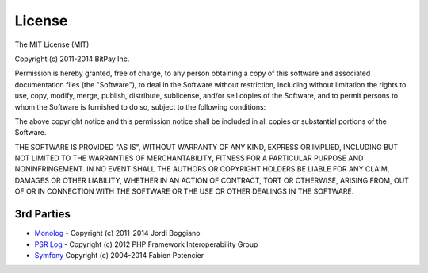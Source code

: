 =======
License
=======

The MIT License (MIT)

Copyright (c) 2011-2014 BitPay Inc.

Permission is hereby granted, free of charge, to any person obtaining a copy
of this software and associated documentation files (the "Software"), to deal
in the Software without restriction, including without limitation the rights
to use, copy, modify, merge, publish, distribute, sublicense, and/or sell
copies of the Software, and to permit persons to whom the Software is
furnished to do so, subject to the following conditions:

The above copyright notice and this permission notice shall be included in
all copies or substantial portions of the Software.

THE SOFTWARE IS PROVIDED "AS IS", WITHOUT WARRANTY OF ANY KIND, EXPRESS OR
IMPLIED, INCLUDING BUT NOT LIMITED TO THE WARRANTIES OF MERCHANTABILITY,
FITNESS FOR A PARTICULAR PURPOSE AND NONINFRINGEMENT. IN NO EVENT SHALL THE
AUTHORS OR COPYRIGHT HOLDERS BE LIABLE FOR ANY CLAIM, DAMAGES OR OTHER
LIABILITY, WHETHER IN AN ACTION OF CONTRACT, TORT OR OTHERWISE, ARISING FROM,
OUT OF OR IN CONNECTION WITH THE SOFTWARE OR THE USE OR OTHER DEALINGS IN
THE SOFTWARE.

3rd Parties
-----------

* `Monolog <https://github.com/Seldaek/monolog>`_ - Copyright (c) 2011-2014 Jordi Boggiano
* `PSR Log <https://github.com/php-fig/log>`_ - Copyright (c) 2012 PHP Framework Interoperability Group
* `Symfony <https://github.com/symfony/symfony>`_ Copyright (c) 2004-2014 Fabien Potencier
